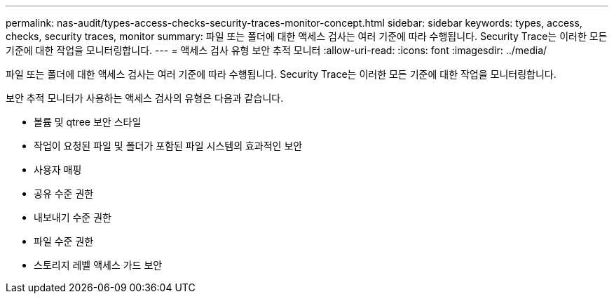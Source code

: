 ---
permalink: nas-audit/types-access-checks-security-traces-monitor-concept.html 
sidebar: sidebar 
keywords: types, access, checks, security traces, monitor 
summary: 파일 또는 폴더에 대한 액세스 검사는 여러 기준에 따라 수행됩니다. Security Trace는 이러한 모든 기준에 대한 작업을 모니터링합니다. 
---
= 액세스 검사 유형 보안 추적 모니터
:allow-uri-read: 
:icons: font
:imagesdir: ../media/


[role="lead"]
파일 또는 폴더에 대한 액세스 검사는 여러 기준에 따라 수행됩니다. Security Trace는 이러한 모든 기준에 대한 작업을 모니터링합니다.

보안 추적 모니터가 사용하는 액세스 검사의 유형은 다음과 같습니다.

* 볼륨 및 qtree 보안 스타일
* 작업이 요청된 파일 및 폴더가 포함된 파일 시스템의 효과적인 보안
* 사용자 매핑
* 공유 수준 권한
* 내보내기 수준 권한
* 파일 수준 권한
* 스토리지 레벨 액세스 가드 보안

